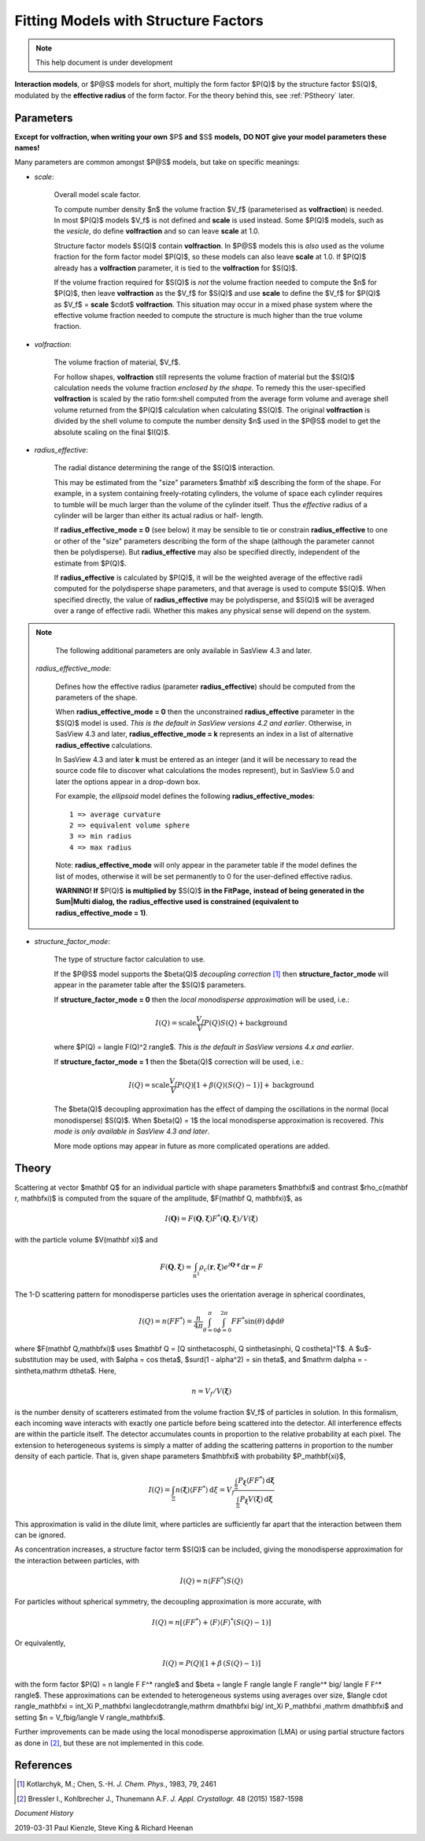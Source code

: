 .. fitting_sq.rst

.. Much of the following text was scraped from product.py

.. ZZZZZZZZZZZZZZZZZZZZZZZZZZZZZZZZZZZZZZZZZZZZZZZZZZZZZZZZZZZZZZZZZZZZZZZZZZZZ

.. _Product_Models:

Fitting Models with Structure Factors
-------------------------------------

.. note::

   This help document is under development

**Interaction models**, or $P@S$ models for short, multiply the form factor
$P(Q)$ by the structure factor $S(Q)$, modulated by the **effective radius**
of the form factor. For the theory behind this, see :ref:`PStheory` later.

Parameters
^^^^^^^^^^

**Except for volfraction, when writing your own** $P$ **and** $S$ **models,**
**DO NOT give your model parameters these names!**

Many parameters are common amongst $P@S$ models, but take on specific meanings:

* *scale*:

    Overall model scale factor.

    To compute number density $n$ the volume fraction $V_f$ (parameterised as
    **volfraction**) is needed.  In most $P(Q)$ models $V_f$ is not defined and
    **scale** is used instead. Some $P(Q)$ models, such as the *vesicle*, do
    define **volfraction** and so can leave **scale** at 1.0.

    Structure factor models $S(Q)$ contain **volfraction**. In $P@S$ models
    this is *also* used as the volume fraction for the form factor model
    $P(Q)$, so these models can also leave **scale** at 1.0.  If $P(Q)$ already
    has a **volfraction** parameter, it is tied to the **volfraction** for
    $S(Q)$.

    If the volume fraction required for $S(Q)$ is *not* the volume fraction
    needed to compute the $n$ for $P(Q)$, then leave **volfraction** as the
    $V_f$ for $S(Q)$ and use **scale** to define the $V_f$ for $P(Q)$ as
    $V_f$ = **scale**  $\cdot$  **volfraction**.  This situation may occur in
    a mixed phase system where the effective volume fraction needed to compute
    the structure is much higher than the true volume fraction.

* *volfraction*:

    The volume fraction of material, $V_f$.

    For hollow shapes, **volfraction** still represents the volume fraction of
    material but the $S(Q)$ calculation needs the volume fraction *enclosed by*
    *the shape.*  To remedy this the user-specified **volfraction** is scaled
    by the ratio form:shell computed from the average form volume and average
    shell volume returned from the $P(Q)$ calculation when calculating $S(Q)$.
    The original **volfraction** is divided by the shell volume to compute the
    number density $n$ used in the $P@S$ model to get the absolute scaling on
    the final $I(Q)$.

* *radius_effective*:

    The radial distance determining the range of the $S(Q)$ interaction.

    This may be estimated from the "size" parameters $\mathbf \xi$ describing
    the form of the shape.  For example, in a system containing freely-rotating
    cylinders, the volume of space each cylinder requires to tumble will be
    much larger than the volume of the cylinder itself. Thus the *effective*
    radius of a cylinder will be larger than either its actual radius or half-
    length.

    If **radius_effective_mode = 0** (see below) it may be sensible to tie or
    constrain **radius_effective** to one or other of the "size" parameters
    describing the form of the shape (although the parameter cannot then be
    polydisperse). But **radius_effective** may also be specified directly,
    independent of the estimate from $P(Q)$.

    If **radius_effective** is calculated by $P(Q)$, it will be the
    weighted average of the effective radii computed for the polydisperse
    shape parameters, and that average is used to compute $S(Q)$. When
    specified directly, the value of **radius_effective** may be
    polydisperse, and $S(Q)$ will be averaged over a range of effective
    radii. Whether this makes any physical sense will depend on the system.

.. note::

   The following additional parameters are only available in SasView 4.3 and
   later.

 *radius_effective_mode*:

    Defines how the effective radius (parameter **radius_effective**) should
    be computed from the parameters of the shape.

    When **radius_effective_mode = 0** then the unconstrained
    **radius_effective** parameter in the $S(Q)$ model is used. *This is the*
    *default in SasView versions 4.2 and earlier*. Otherwise, in SasView 4.3
    and later, **radius_effective_mode = k** represents an index in a list of
    alternative **radius_effective** calculations.

    In SasView 4.3 and later **k** must be entered as an integer (and it will
    be necessary to read the source code file to discover what calculations the
    modes represent), but in SasView 5.0 and later the options appear in a
    drop-down box.

    For example, the *ellipsoid* model defines the following
    **radius_effective_modes**::

        1 => average curvature
        2 => equivalent volume sphere
        3 => min radius
        4 => max radius

    Note: **radius_effective_mode** will only appear in the parameter table if
    the model defines the list of modes, otherwise it will be set permanently
    to 0 for the user-defined effective radius.

    **WARNING! If** $P(Q)$ **is multiplied by** $S(Q)$ **in the FitPage,**
    **instead of being generated in the Sum|Multi dialog, the**
    **radius_effective used is constrained (equivalent to**
    **radius_effective_mode = 1)**.

* *structure_factor_mode*:

    The type of structure factor calculation to use.

    If the $P@S$ model supports the $\beta(Q)$ *decoupling correction*
    [#kotlarchyk]_ then **structure_factor_mode** will appear in the
    parameter table after the $S(Q)$ parameters.

    If **structure_factor_mode = 0** then the
    *local monodisperse approximation* will be used, i.e.:

    .. math::
        I(Q) = \text{scale} \frac{V_f}{V} P(Q) S(Q) + \text{background}

    where $P(Q) = \langle F(Q)^2 \rangle$. *This is the default in SasView*
    *versions 4.x and earlier*.

    If **structure_factor_mode = 1** then the $\beta(Q)$ correction will be
    used, i.e.:

    .. math::
        I(Q) = \text{scale} \frac{V_f}{V} P(Q) [ 1 + \beta(Q) (S(Q) - 1) ]
        + \text{background}

    The $\beta(Q)$ decoupling approximation has the effect of damping the
    oscillations in the normal (local monodisperse) $S(Q)$. When $\beta(Q) = 1$
    the local monodisperse approximation is recovered. *This mode is only*
    *available in SasView 4.3 and later*.

    More mode options may appear in future as more complicated operations are
    added.

.. _PStheory:

Theory
^^^^^^

Scattering at vector $\mathbf Q$ for an individual particle with
shape parameters $\mathbf\xi$ and contrast $\rho_c(\mathbf r, \mathbf\xi)$
is computed from the square of the amplitude, $F(\mathbf Q, \mathbf\xi)$, as

.. math::
    I(\mathbf Q) = F(\mathbf Q, \mathbf\xi) F^*(\mathbf Q, \mathbf\xi)
        \big/ V(\mathbf\xi)

with the particle volume $V(\mathbf \xi)$ and

.. math::
    F(\mathbf Q, \mathbf\xi) = \int_{\mathbb R^3} \rho_c(\mathbf r, \mathbf\xi)
        e^{i \mathbf Q \cdot \mathbf r} \,\mathrm d \mathbf r = F

The 1-D scattering pattern for monodisperse particles uses the orientation
average in spherical coordinates,

.. math::
    I(Q) = n \langle F F^*\rangle = \frac{n}{4\pi}
    \int_{\theta=0}^{\pi} \int_{\phi=0}^{2\pi}
    F F^* \sin(\theta) \,\mathrm d\phi \mathrm d\theta

where $F(\mathbf Q,\mathbf\xi)$ uses
$\mathbf Q = [Q \sin\theta\cos\phi, Q \sin\theta\sin\phi, Q \cos\theta]^T$.
A $u$-substitution may be used, with $\alpha = \cos \theta$,
$\surd(1 - \alpha^2) = \sin \theta$, and
$\mathrm d\alpha = -\sin\theta\,\mathrm d\theta$.
Here,

.. math:: n = V_f/V(\mathbf\xi)

is the number density of scatterers estimated from the volume fraction $V_f$
of particles in solution. In this formalism, each incoming
wave interacts with exactly one particle before being scattered into the
detector. All interference effects are within the particle itself.
The detector accumulates counts in proportion to the relative probability
at each pixel. The extension to heterogeneous systems is simply a matter of
adding the scattering patterns in proportion to the number density of each
particle. That is, given shape parameters $\mathbf\xi$ with probability
$P_\mathbf{\xi}$,

.. math::

    I(Q) = \int_\Xi n(\mathbf\xi) \langle F F^* \rangle \,\mathrm d\xi
         = V_f\frac{\int_\Xi P_\mathbf{\xi} \langle F F^* \rangle
         \,\mathrm d\mathbf\xi}{\int_\Xi P_\mathbf\xi V(\mathbf\xi)\,\mathrm d\mathbf\xi}

This approximation is valid in the dilute limit, where particles are
sufficiently far apart that the interaction between them can be ignored.

As concentration increases, a structure factor term $S(Q)$ can be included,
giving the monodisperse approximation for the interaction between particles,
with

.. math:: I(Q) = n \langle F F^* \rangle S(Q)

For particles without spherical symmetry, the decoupling approximation
is more accurate, with

.. math::

    I(Q) = n [\langle F F^* \rangle
        + \langle F \rangle \langle F \rangle^* (S(Q) - 1)]

Or equivalently,

.. math:: I(Q) = P(Q)[1 + \beta\,(S(Q) - 1)]

with the form factor $P(Q) = n \langle F F^* \rangle$ and
$\beta = \langle F \rangle \langle F \rangle^* \big/ \langle F F^* \rangle$.
These approximations can be extended to heterogeneous systems using averages
over size, $\langle \cdot \rangle_\mathbf\xi = \int_\Xi P_\mathbf\xi \langle\cdot\rangle\,\mathrm d\mathbf\xi \big/ \int_\Xi P_\mathbf\xi \,\mathrm d\mathbf\xi$ and setting
$n = V_f\big/\langle V \rangle_\mathbf\xi$.

Further improvements can be made using the local monodisperse
approximation (LMA) or using partial structure factors as done in [#bressler]_,
but these are not implemented in this code.

References
^^^^^^^^^^

.. [#kotlarchyk] Kotlarchyk, M.; Chen, S.-H. *J. Chem. Phys.*, 1983, 79, 2461

.. [#bressler] Bressler I., Kohlbrecher J., Thunemann A.F.
   *J. Appl. Crystallogr.* 48 (2015) 1587-1598

.. ZZZZZZZZZZZZZZZZZZZZZZZZZZZZZZZZZZZZZZZZZZZZZZZZZZZZZZZZZZZZZZZZZZZZZZZZZZZZ

*Document History*

| 2019-03-31 Paul Kienzle, Steve King & Richard Heenan
